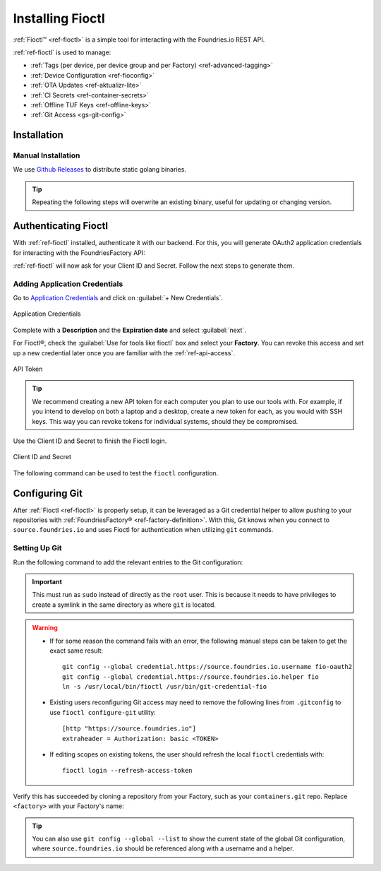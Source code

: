 .. _gs-install-fioctl:

Installing Fioctl
=================

:ref:`Fioctl™ <ref-fioctl>` is a simple tool for interacting with the Foundries.io REST API.

.. seealso::
   Fioctl is based on Foundries.io's  `ota-lite API <https://api.foundries.io/ota/>`_.

:ref:`ref-fioctl` is used to manage:

- :ref:`Tags (per device, per device group and per Factory) <ref-advanced-tagging>`
- :ref:`Device Configuration <ref-fioconfig>`
- :ref:`OTA Updates <ref-aktualizr-lite>`
- :ref:`CI Secrets <ref-container-secrets>`
- :ref:`Offline TUF Keys <ref-offline-keys>`
- :ref:`Git Access <gs-git-config>`

.. _gs-fioctl-installation:

Installation
############

.. _gs-fioctl-manual-install:

Manual Installation
^^^^^^^^^^^^^^^^^^^

We use `Github Releases`_ to distribute static golang binaries.

.. tip::
   Repeating the following steps will overwrite an existing binary, useful for updating or changing version.

.. tabs::

   .. group-tab:: Linux

      .. attention::
        Make sure you have ``curl`` installed.

      1. Download a Linux binary to a directory on your ``PATH``.

         For example, to download version |fioctl_version| on Linux, define the version:

         .. parsed-literal::

              FIOCTL_VERSION="|fioctl_version|"

         Download the binary with curl:

         .. prompt:: bash host:~$, auto

            host:~$ sudo curl -o /usr/local/bin/fioctl -LO https://github.com/foundriesio/fioctl/releases/download/$FIOCTL_VERSION/fioctl-linux-amd64

      2. Make the :ref:`ref-fioctl` binary executable:

         .. prompt:: bash host:~$, auto

            host:~$ sudo chmod +x /usr/local/bin/fioctl

   .. group-tab:: macOS

      .. attention::
        Make sure you have ``curl`` installed.

      1. Download a Darwin binary from the `Github Releases`_ page to a directory on your ``PATH``.

         For example, to download version |fioctl_version| on macOS, define the version:

         .. parsed-literal::

              FIOCTL_VERSION="|fioctl_version|"

         Download the binary with curl:

         .. prompt:: bash host:~$, auto

            host:~$ sudo curl -o /usr/local/bin/fioctl -L https://github.com/foundriesio/fioctl/releases/download/$FIOCTL_VERSION/fioctl-darwin-amd64

         .. important::

            For MacOS running on a Apple M1 processor, replace ``fioctl-darwin-amd64`` with ``fioctl-darwin-arm64``, and set ``FIOCTL_VERSION`` to v0.21 or newer.

      2. Make the :ref:`ref-fioctl` binary executable:

         .. prompt:: bash host:~$, auto

            host:~$ sudo chmod +x /usr/local/bin/fioctl


   .. group-tab:: Windows

      1. Download a Windows binary from the `Github Releases`_ page.
      2. Put it in a folder of your choosing and rename it to ``fioctl.exe``
      3. Press ``Win + R`` and type ``SystemPropertiesAdvanced``
      4. Press ``enter`` or click ``OK``.
      5. Click "Environment Variables..." in the resultant menu..
      6. Click the ``Path`` **system** variable, then click ``Edit...``
      7. Click ``New`` in the "Edit environment variable" menu.
      8. Enter the path to the folder in which you have placed :ref:`ref-fioctl`.

         An example path string if installing to a folder on the desktop would look like this.

         ``C:\Users\Gavin\Desktop\fio\bin``

      You should now be able to open ``cmd.exe`` or ``powershell.exe`` and type
      ``fioctl``.


Authenticating Fioctl
#####################

With :ref:`ref-fioctl` installed, authenticate it with our backend.
For this, you will generate OAuth2 application credentials for interacting with the FoundriesFactory API:

.. prompt:: bash host:~$, auto

   host:~$ fioctl login
     Please visit:

     https://app.foundries.io/settings/credentials/

     and create a new "Application Credential" to provide inputs below.

     Client ID:

:ref:`ref-fioctl` will now ask for your Client ID and Secret. Follow the next steps to generate them.

Adding Application Credentials
^^^^^^^^^^^^^^^^^^^^^^^^^^^^^^

Go to `Application Credentials <https://app.foundries.io/settings/credentials>`_ and click on :guilabel:`+ New Credentials`.

.. figure:: /_static/install-fioctl/application_credentials.png
   :width: 900
   :align: center

   Application Credentials

Complete with a **Description** and the **Expiration date** and select :guilabel:`next`.

For Fioctl®, check the :guilabel:`Use for tools like fioctl` box and select your **Factory**.
You can revoke this access and set up a new credential later once you are familiar with the :ref:`ref-api-access`.

.. figure:: /_static/install-fioctl/fioctl_token.png
   :width: 500
   :align: center

   API Token

.. tip::

   We recommend creating a new API token for each computer you plan to use our tools with.
   For example, if you intend to develop on both a laptop and a desktop, create a new token for each, as you would with SSH keys.
   This way you can revoke tokens for individual systems, should they be compromised.

Use the Client ID and Secret to finish the Fioctl login.

.. figure:: /_static/install-fioctl/token.png
   :width: 500
   :align: center

   Client ID and Secret

.. prompt:: bash host:~$, auto

   host:~$ fioctl login
     Please visit:

     https://app.foundries.io/settings/credentials/

     and create a new "Application Credential" to provide inputs below.

     Client ID:
     Client secret:
     You are now logged in to Foundries.io services.

The following command can be used to test the ``fioctl`` configuration.

.. prompt:: bash host:~$, auto

   host:~$ fioctl -f <factory> status
      Total number of devices: 0
      TAG  LATEST TARGET  DEVICES  ON LATEST  ONLINE
      ---  -------------  -------  ---------  ------

      Orphan target versions below are marked with a star (*)

.. seealso::
   :ref:`ref-fioctl` documentation.

.. _Github Releases: https://github.com/foundriesio/fioctl/releases

.. _gs-git-config:

Configuring Git
###############

After :ref:`Fioctl <ref-fioctl>` is properly setup, it can be leveraged as a Git credential helper to allow pushing to your repositories with :ref:`FoundriesFactory® <ref-factory-definition>`. With this, Git knows when you connect to ``source.foundries.io`` and uses Fioctl for authentication when utilizing ``git`` commands.

Setting Up Git
^^^^^^^^^^^^^^

Run the following command to add the relevant entries to the Git configuration:

.. prompt:: bash host:~$, auto

   host:~$ sudo fioctl configure-git

.. important::
   This must run as ``sudo`` instead of directly as the ``root`` user.
   This is because it needs to have privileges to create a symlink in the same directory as where ``git`` is located.

.. warning::
   * If for some reason the command fails with an error, the following manual steps can be taken to get the exact same result::

      git config --global credential.https://source.foundries.io.username fio-oauth2
      git config --global credential.https://source.foundries.io.helper fio
      ln -s /usr/local/bin/fioctl /usr/bin/git-credential-fio

   * Existing users reconfiguring Git access may need to remove the following lines from ``.gitconfig`` to use ``fioctl configure-git`` utility::

      [http "https://source.foundries.io"]
      extraheader = Authorization: basic <TOKEN>

   * If editing scopes on existing tokens, the user should refresh the local ``fioctl`` credentials with::

      fioctl login --refresh-access-token

Verify this has succeeded by cloning a repository from your Factory, such as your ``containers.git`` repo.
Replace ``<factory>`` with your Factory's name:

.. prompt:: bash host:~$, auto

   host:~$ git clone https://source.foundries.io/factories/<factory>/containers.git

.. tip::

   You can also use ``git config --global --list`` to show the current state of the
   global Git configuration, where ``source.foundries.io`` should be referenced
   along with a username and a helper.

.. seealso::
   * :ref:`Fioctl Reference Manual <ref-fioctl>`
   * :ref:`API Access for factory <ref-api-access>`
